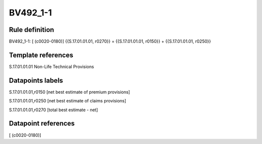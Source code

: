 =========
BV492_1-1
=========

Rule definition
---------------

BV492_1-1: [ (c0020-0180)] {{S.17.01.01.01, r0270}} = {{S.17.01.01.01, r0150}} + {{S.17.01.01.01, r0250}}


Template references
-------------------

S.17.01.01.01 Non-Life Technical Provisions


Datapoints labels
-----------------

S.17.01.01.01,r0150 [net best estimate of premium provisions]

S.17.01.01.01,r0250 [net best estimate of claims provisions]

S.17.01.01.01,r0270 [total best estimate - net]



Datapoint references
--------------------

[ (c0020-0180)]